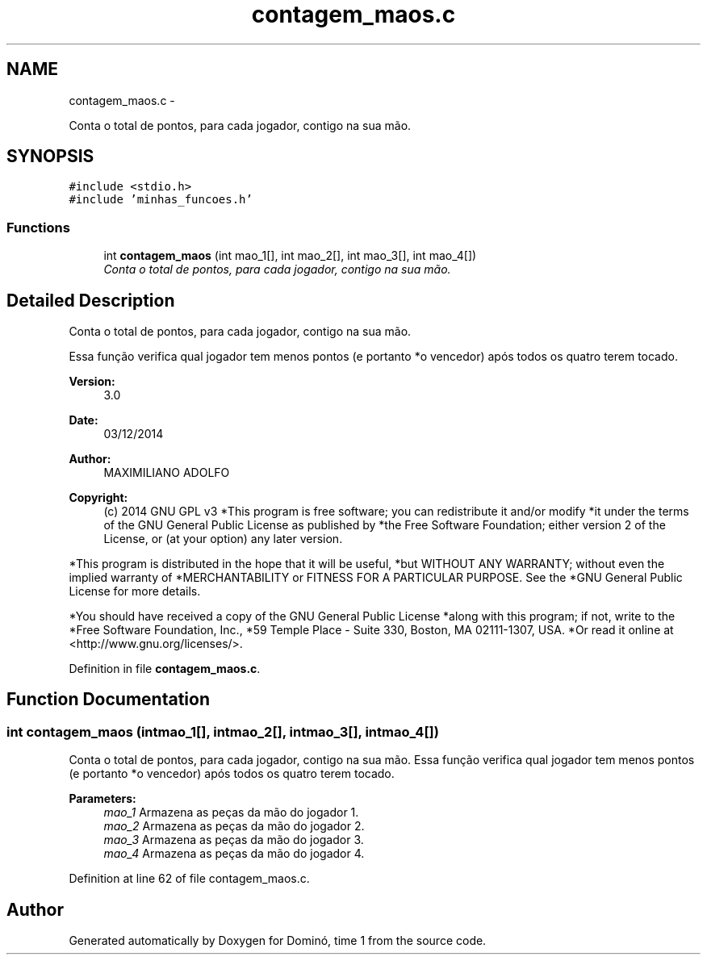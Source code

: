 .TH "contagem_maos.c" 3 "Wed Dec 3 2014" "Version 2.0" "Dominó, time 1" \" -*- nroff -*-
.ad l
.nh
.SH NAME
contagem_maos.c \- 
.PP
Conta o total de pontos, para cada jogador, contigo na sua mão\&.  

.SH SYNOPSIS
.br
.PP
\fC#include <stdio\&.h>\fP
.br
\fC#include 'minhas_funcoes\&.h'\fP
.br

.SS "Functions"

.in +1c
.ti -1c
.RI "int \fBcontagem_maos\fP (int mao_1[], int mao_2[], int mao_3[], int mao_4[])"
.br
.RI "\fIConta o total de pontos, para cada jogador, contigo na sua mão\&. \fP"
.in -1c
.SH "Detailed Description"
.PP 
Conta o total de pontos, para cada jogador, contigo na sua mão\&. 

Essa função verifica qual jogador tem menos pontos (e portanto *o vencedor) após todos os quatro terem tocado\&. 
.PP
\fBVersion:\fP
.RS 4
3\&.0 
.RE
.PP
\fBDate:\fP
.RS 4
03/12/2014 
.RE
.PP
\fBAuthor:\fP
.RS 4
MAXIMILIANO ADOLFO 
.RE
.PP
\fBCopyright:\fP
.RS 4
(c) 2014 GNU GPL v3 *This program is free software; you can redistribute it and/or modify *it under the terms of the GNU General Public License as published by *the Free Software Foundation; either version 2 of the License, or (at your option) any later version\&.
.RE
.PP
*This program is distributed in the hope that it will be useful, *but WITHOUT ANY WARRANTY; without even the implied warranty of *MERCHANTABILITY or FITNESS FOR A PARTICULAR PURPOSE\&. See the *GNU General Public License for more details\&.
.PP
*You should have received a copy of the GNU General Public License *along with this program; if not, write to the *Free Software Foundation, Inc\&., *59 Temple Place - Suite 330, Boston, MA 02111-1307, USA\&. *Or read it online at <http://www.gnu.org/licenses/>\&. 
.PP
Definition in file \fBcontagem_maos\&.c\fP\&.
.SH "Function Documentation"
.PP 
.SS "int contagem_maos (intmao_1[], intmao_2[], intmao_3[], intmao_4[])"

.PP
Conta o total de pontos, para cada jogador, contigo na sua mão\&. Essa função verifica qual jogador tem menos pontos (e portanto *o vencedor) após todos os quatro terem tocado\&. 
.PP
\fBParameters:\fP
.RS 4
\fImao_1\fP Armazena as peças da mão do jogador 1\&. 
.br
\fImao_2\fP Armazena as peças da mão do jogador 2\&. 
.br
\fImao_3\fP Armazena as peças da mão do jogador 3\&. 
.br
\fImao_4\fP Armazena as peças da mão do jogador 4\&. 
.RE
.PP

.PP
Definition at line 62 of file contagem_maos\&.c\&.
.SH "Author"
.PP 
Generated automatically by Doxygen for Dominó, time 1 from the source code\&.
